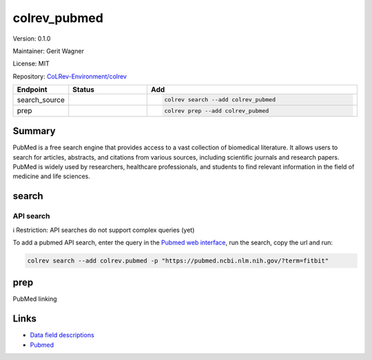 .. |EXPERIMENTAL| image:: https://img.shields.io/badge/status-experimental-blue
   :height: 14pt
   :target: https://colrev-environment.github.io/colrev/dev_docs/dev_status.html
.. |MATURING| image:: https://img.shields.io/badge/status-maturing-yellowgreen
   :height: 14pt
   :target: https://colrev-environment.github.io/colrev/dev_docs/dev_status.html
.. |STABLE| image:: https://img.shields.io/badge/status-stable-brightgreen
   :height: 14pt
   :target: https://colrev-environment.github.io/colrev/dev_docs/dev_status.html
.. |VERSION| image:: /_static/svg/iconmonstr-product-10.svg
   :width: 15
   :alt: Version
.. |GIT_REPO| image:: /_static/svg/iconmonstr-code-fork-1.svg
   :width: 15
   :alt: Git repository
.. |LICENSE| image:: /_static/svg/iconmonstr-copyright-2.svg
   :width: 15
   :alt: Licencse
.. |MAINTAINER| image:: /_static/svg/iconmonstr-user-29.svg
   :width: 20
   :alt: Maintainer
.. |DOCUMENTATION| image:: /_static/svg/iconmonstr-book-17.svg
   :width: 15
   :alt: Documentation
colrev_pubmed
=============

|VERSION| Version: 0.1.0

|MAINTAINER| Maintainer: Gerit Wagner

|LICENSE| License: MIT

|GIT_REPO| Repository: `CoLRev-Environment/colrev <https://github.com/CoLRev-Environment/colrev/tree/main/colrev/packages/pubmed>`_

.. list-table::
   :header-rows: 1
   :widths: 20 30 80

   * - Endpoint
     - Status
     - Add
   * - search_source
     - |MATURING|
     - .. code-block::


         colrev search --add colrev_pubmed

   * - prep
     - |MATURING|
     - .. code-block::


         colrev prep --add colrev_pubmed


Summary
-------

PubMed is a free search engine that provides access to a vast collection of biomedical literature. It allows users to search for articles, abstracts, and citations from various sources, including scientific journals and research papers. PubMed is widely used by researchers, healthcare professionals, and students to find relevant information in the field of medicine and life sciences.

search
------

API search
^^^^^^^^^^

ℹ️ Restriction: API searches do not support complex queries (yet)

To add a pubmed API search, enter the query in the `Pubmed web interface <https://pubmed.ncbi.nlm.nih.gov/>`_\ , run the search, copy the url and run:

.. code-block::

   colrev search --add colrev.pubmed -p "https://pubmed.ncbi.nlm.nih.gov/?term=fitbit"

prep
----

PubMed linking

Links
-----


* `Data field descriptions <https://www.nlm.nih.gov/bsd/mms/medlineelements.html>`_
* `Pubmed <https://pubmed.ncbi.nlm.nih.gov/>`_
